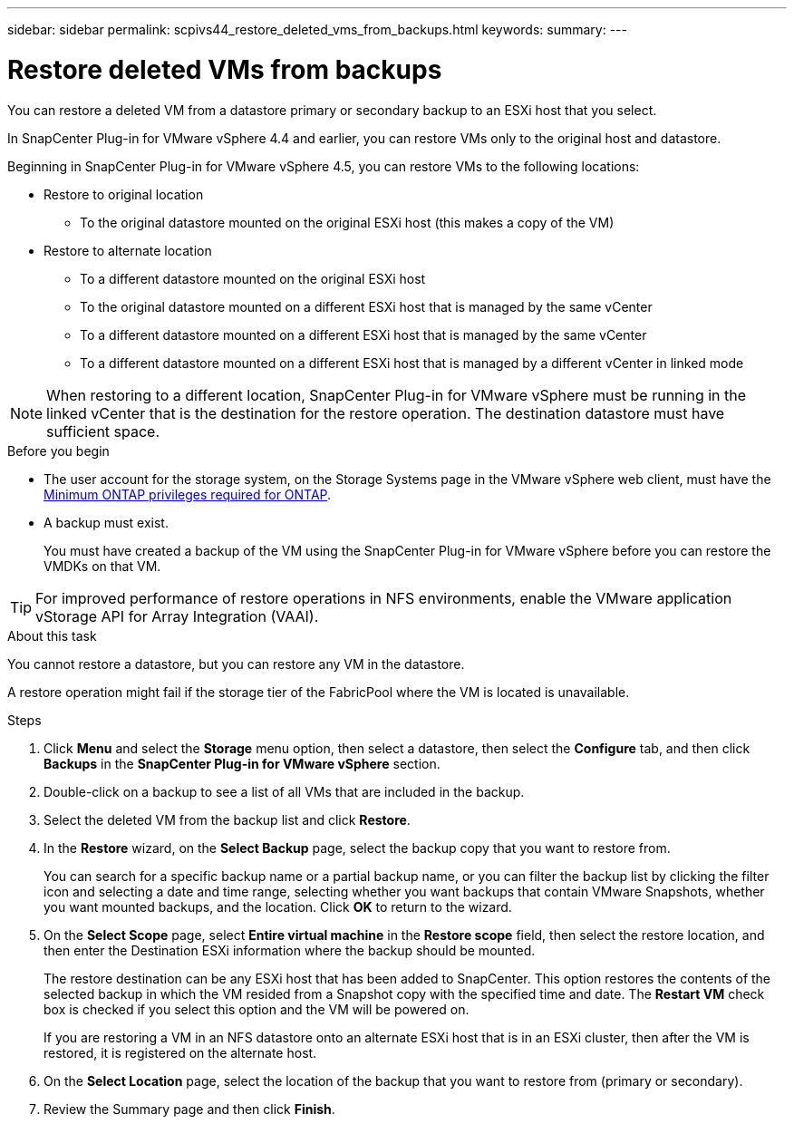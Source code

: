 ---
sidebar: sidebar
permalink: scpivs44_restore_deleted_vms_from_backups.html
keywords:
summary:
---

= Restore deleted VMs from backups
:hardbreaks:
:nofooter:
:icons: font
:linkattrs:
:imagesdir: ./media/

//
// This file was created with NDAC Version 2.0 (August 17, 2020)
//
// 2020-09-09 12:24:24.349823
//

[.lead]
You can restore a deleted VM from a datastore primary or secondary backup to an ESXi host that you select.

In SnapCenter Plug-in for VMware vSphere 4.4 and earlier, you can  restore VMs only to the original host and datastore.

Beginning in SnapCenter Plug-in for VMware vSphere 4.5, you can restore VMs to the following locations:

* Restore to original location
** To the original datastore mounted on the original ESXi host (this makes a copy of the VM)
* Restore to alternate location
** To a different datastore mounted on the original ESXi host
** To the original datastore mounted on a different ESXi host that is managed by the same vCenter
** To a different datastore mounted on a different ESXi host that is managed by the same vCenter
** To a different datastore mounted on a different ESXi host that is managed by a different vCenter in linked mode

[NOTE]
When restoring to a different location, SnapCenter Plug-in for VMware vSphere must be running in the linked vCenter that is the destination for the restore operation. The destination datastore must have sufficient space.
//
//Burt 1382316 March 2021 Ronya
//

.Before you begin

* The user account for the storage system, on the Storage Systems page in the VMware vSphere web client, must have the link:scpivs44_minimum_ontap_privileges_required.html[Minimum ONTAP privileges required for ONTAP].
* A backup must exist.
+
You must have created a backup of the VM using the SnapCenter Plug-in for VMware vSphere before you can restore the VMDKs on that VM.

[TIP]
For improved performance of restore operations in NFS environments, enable the VMware application vStorage API for Array Integration (VAAI).
//Burt 1377556 Mar2021 Ronya

.About this task

You cannot restore a datastore, but you can restore any VM in the datastore.

A restore operation might fail if the storage tier of the FabricPool where the VM is located is unavailable.

.Steps

. Click *Menu* and select the *Storage* menu option, then select a datastore, then select the *Configure* tab, and then click *Backups* in the *SnapCenter Plug-in for VMware vSphere* section.
. Double-click on a backup to see a list of all VMs that are included in the backup.
. Select the deleted VM from the backup list and click *Restore*.
. In the *Restore* wizard, on the *Select Backup* page, select the backup copy that you want to restore from.
+
You can search for a specific backup name or a partial backup name, or you can filter the backup list by clicking the filter icon and selecting a date and time range, selecting whether you want backups that contain VMware Snapshots, whether you want mounted backups, and the location. Click *OK* to return to the wizard.

. On the *Select Scope* page, select *Entire virtual machine* in the *Restore scope* field, then select the restore location, and then enter the Destination ESXi information where the backup should be mounted.
+
The restore destination can be any ESXi host that has been added to SnapCenter. This option restores the contents of the selected backup in which the VM resided from a Snapshot copy with the specified time and date. The *Restart VM* check box is checked if you select this option and the VM will be powered on.
// BURT 1378132 observation 31, March 2021 Ronya
+
If you are restoring a VM in an NFS datastore onto an alternate ESXi host that is in an ESXi cluster, then after the VM is restored, it is registered on the alternate host.


. On the *Select Location* page, select the location of the backup that you want to restore from (primary or secondary).
// BURT 1378132 observation 32, March 2021 Ronya
. Review the Summary page and then click *Finish*.

